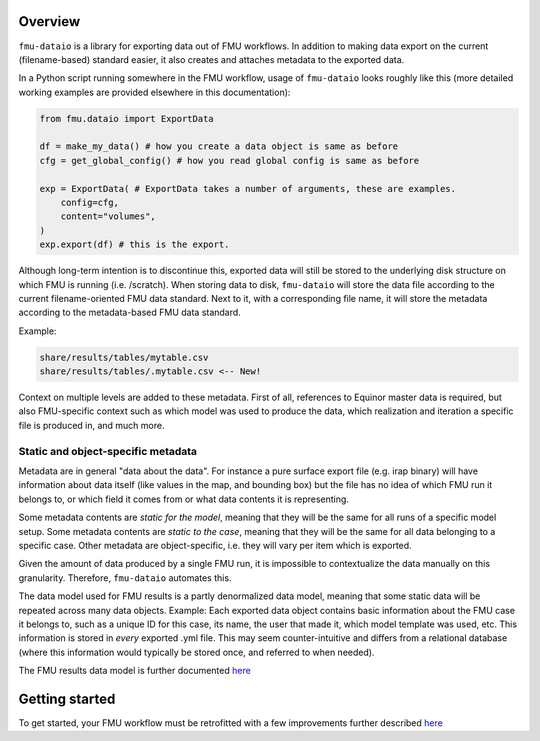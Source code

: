Overview
========

``fmu-dataio`` is a library for exporting data out of FMU workflows. In addition to making
data export on the current (filename-based) standard easier, it also creates and attaches
metadata to the exported data.

In a Python script running somewhere in the FMU workflow, usage of ``fmu-dataio`` looks
roughly like this (more detailed working examples are provided elsewhere in this documentation):

.. code-block:: python

    from fmu.dataio import ExportData

    df = make_my_data() # how you create a data object is same as before
    cfg = get_global_config() # how you read global config is same as before

    exp = ExportData( # ExportData takes a number of arguments, these are examples.
        config=cfg,
        content="volumes",
    )
    exp.export(df) # this is the export.

Although long-term intention is to discontinue this, exported data will still be stored
to the underlying disk structure on which FMU is running (i.e. /scratch). When storing
data to disk, ``fmu-dataio`` will store the data file according to the current filename-oriented
FMU data standard. Next to it, with a corresponding file name, it will store the metadata according
to the metadata-based FMU data standard.

Example:

.. code-block:: console

    share/results/tables/mytable.csv
    share/results/tables/.mytable.csv <-- New!


Context on multiple levels are added to these metadata. First of all, references to
Equinor master data is required, but also FMU-specific context such as which model was
used to produce the data, which realization and iteration a specific file is produced in,
and much more.


Static and object-specific metadata
-----------------------------------

Metadata are in general "data about the data". For instance a pure surface
export file (e.g. irap binary) will have information about data itself (like
values in the map, and bounding box) but the file has no idea of which FMU run it
belongs to, or which field it comes from or what data contents it is representing.

Some metadata contents are *static for the model*, meaning that they will be
the same for all runs of a specific model setup. Some metadata contents are *static to 
the case*, meaning that they will be the same for all data belonging to a specific case.
Other metadata are object-specific, i.e. they will vary per item which is exported.

Given the amount of data produced by a single FMU run, it is impossible to contextualize
the data manually on this granularity. Therefore, ``fmu-dataio`` automates this.

The data model used for FMU results is a partly denormalized data model, meaning that some
static data will be repeated across many data objects. Example: Each exported data object contains
basic information about the FMU case it belongs to, such as a unique ID for this case,
its name, the user that made it, which model template was used, etc. This information
is stored in *every* exported .yml file. This may seem counter-intuitive and differs
from a relational database (where this information would typically be stored once, and
referred to when needed).

The FMU results data model is further documented `here <./datamodel.html>`__

Getting started
===============

To get started, your FMU workflow must be retrofitted with a few improvements further
described `here <./preparations.html>`__
